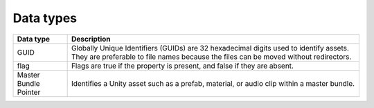 Data types
==========

+-----------------------+------------------------------------------------------------------------------------------------------------------------------------------------------------------------------+
| Data type             | Description                                                                                                                                                                  |
+=======================+==============================================================================================================================================================================+
| GUID                  | Globally Unique Identifiers (GUIDs) are 32 hexadecimal digits used to identify assets. They are preferable to file names because the files can be moved without redirectors.                                                                                                                                                                  |
+-----------------------+------------------------------------------------------------------------------------------------------------------------------------------------------------------------------+
| flag                  | Flags are true if the property is present, and false if they are absent.                                                                                                                                                                  |
+-----------------------+------------------------------------------------------------------------------------------------------------------------------------------------------------------------------+
| Master Bundle Pointer | Identifies a Unity asset such as a prefab, material, or audio clip within a master bundle.                                                                                                                                                                  |
+-----------------------+------------------------------------------------------------------------------------------------------------------------------------------------------------------------------+

+------------------+---------------------------------------------------------------+
| Data type        | Description                                                   |
+==================+===============================================================+
| GUID             | Globally Unique Identifiers (GUIDs) are 32 hexadecimal digits |
|                  | used to identify assets. They are preferable to file names    |
|                  | because the files can be moved without redirectors.           |
+------------------+---------------------------------------------------------------+
| flag             | Flags are true if the property is present, and false if they  |
|                  | are absent.                                                   |
+------------------+---------------------------------------------------------------+
| Master Bundle    | Identifies a Unity asset such as a prefab, material, or audio |
| Pointer          | clip within a master bundle.                                  |
+------------------+---------------------------------------------------------------+
